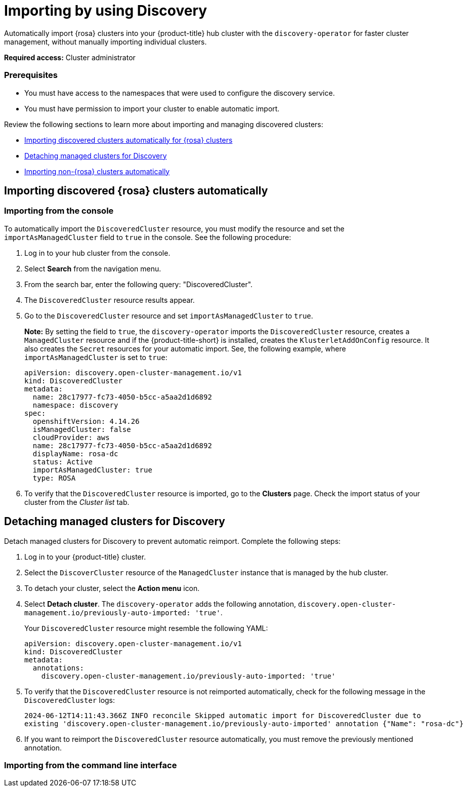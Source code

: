 [#managing-discovery]
= Importing by using Discovery
//since I mention ACM, should this be added to the new acm_integration folder instead? | MJ | 07/02

Automatically import {rosa} clusters into your {product-title} hub cluster with the `discovery-operator` for faster cluster management, without manually importing individual clusters.

*Required access:* Cluster administrator

=== Prerequisites
//does cluster admin cover this? Do we need ACM hub cluster if yes this needs to move to acm_integration
* You must have access to the namespaces that were used to configure the discovery service.
* You must have permission to import your cluster to enable automatic import.

Review the following sections to learn more about importing and managing discovered clusters:

* <<import-discovered-auto-rosa,Importing discovered clusters automatically for {rosa} clusters>>
* <<detach-managed-cluster,Detaching managed clusters for Discovery>>
* <<import-non-rosa-clusters,Importing non-{rosa} clusters automatically>>

[#import-discovered-auto-rosa]
== Importing discovered {rosa} clusters automatically  

//need content here

[#import-discovered-rosa-console]
=== Importing from the console

To automatically import the `DiscoveredCluster` resource, you must modify the resource and set the `importAsManagedCluster` field to `true` in the console. See the following procedure:

. Log in to your hub cluster from the console.
. Select *Search* from the navigation menu. 
. From the search bar, enter the following query: "DiscoveredCluster".
. The `DiscoveredCluster` resource results appear.
//need to follow up on this
. Go to the `DiscoveredCluster` resource and set `importAsManagedCluster` to `true`. 
+
*Note:* By setting the field to `true`, the `discovery-operator` imports the `DiscoveredCluster` resource, creates a `ManagedCluster` resource and if the {product-title-short} is installed, creates the `KlusterletAddOnConfig` resource. It also creates the `Secret` resources for your automatic import. See, the following example, where `importAsManagedCluster` is set to `true`:

+
[source,yaml]
----
apiVersion: discovery.open-cluster-management.io/v1
kind: DiscoveredCluster
metadata:
  name: 28c17977-fc73-4050-b5cc-a5aa2d1d6892
  namespace: discovery
spec:
  openshiftVersion: 4.14.26
  isManagedCluster: false
  cloudProvider: aws   
  name: 28c17977-fc73-4050-b5cc-a5aa2d1d6892   
  displayName: rosa-dc
  status: Active
  importAsManagedCluster: true
  type: ROSA
----

. To verify that the `DiscoveredCluster` resource is imported, go to the *Clusters* page. Check the import status of your cluster from the _Cluster list_ tab.
//. add the detach step here

//remove this section
[#detach-managed-cluster]
== Detaching managed clusters for Discovery

Detach managed clusters for Discovery to prevent automatic reimport. Complete the following steps:

. Log in to your {product-title} cluster.
. Select the `DiscoverCluster` resource of the `ManagedCluster` instance that is managed by the hub cluster. 
. To detach your cluster, select the *Action menu* icon. 
. Select *Detach cluster*. The `discovery-operator` adds the following annotation, `discovery.open-cluster-management.io/previously-auto-imported: 'true'`.
+
Your `DiscoveredCluster` resource might resemble the following YAML:

+
[source,yaml]
----
apiVersion: discovery.open-cluster-management.io/v1
kind: DiscoveredCluster
metadata:
  annotations:
    discovery.open-cluster-management.io/previously-auto-imported: 'true'
----

. To verify that the `DiscoveredCluster` resource is not reimported automatically, check for the following message in the `DiscoveredCluster` logs:

+
[source,bash]
----
2024-06-12T14:11:43.366Z INFO reconcile	Skipped automatic import for DiscoveredCluster due to 
existing 'discovery.open-cluster-management.io/previously-auto-imported' annotation {"Name": "rosa-dc"}
----

. If you want to reimport the `DiscoveredCluster` resource automatically, you must remove the previously mentioned annotation.

[import-discovered-rosa-cli]
=== Importing from the command line interface

//incomplete



//[#import-non-rosa-clusters]
//== Importing non-{rosa} clusters automatically


//If you want to automatically import a non-ROSA cluster, the import does not initiate. You must import other infrastructure provider `DiscoveredCluster` resources manually. You must directly apply Kubernetes configurations to the other types of `DiscoveredCluster` resources. If you enable the `importAsManagedCluster` field from the `DiscoveredCluster` resource, it is not imported due to the Discovery webhook. See, link:../discovery/config_ui.adoc#import-discovered[Import discovered clusters from the console].

//*Note:* If there is a `MultiClusterEngineHCP` type for the `DiscoveredCluster` resource you can automatically import it. However, the `DiscoveredCluster` resource is provided through only HyperShift. For more details see, 
